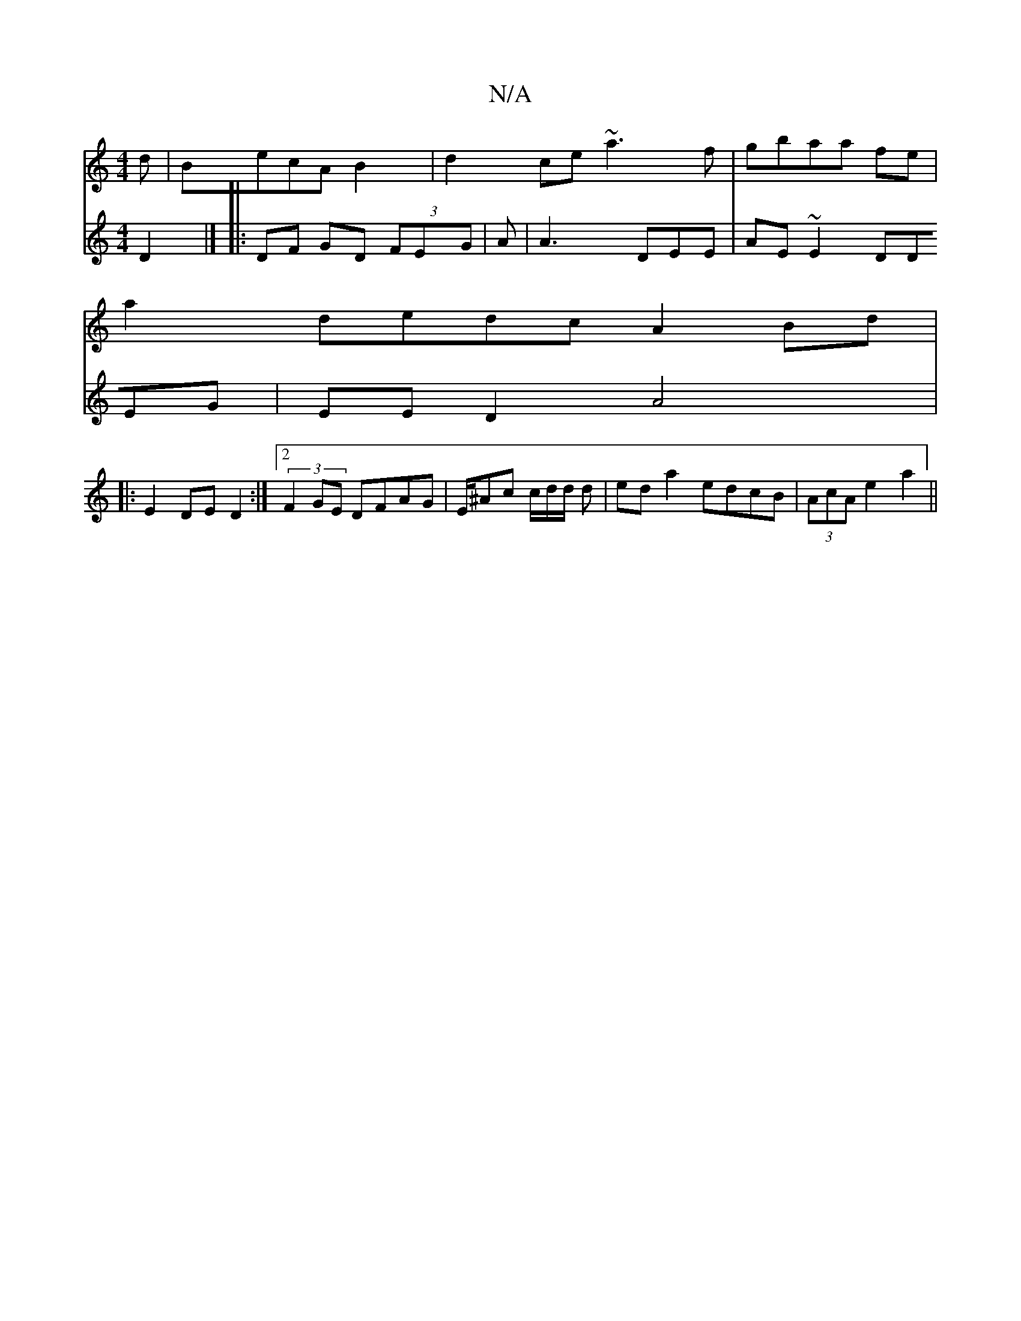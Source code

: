 X:1
T:N/A
M:4/4
R:N/A
K:Cmajor
d|BecA B2|d2 ce ~a3f|gbaa fe |
a2 dedc A2 Bd|
V:~F3E D2 |]
|:DF GD (3FEG |
A|A3 DEE | AE~E2 DDEG|EED2 A4 |
|: E2 DE D2:|2 (3F2GE DFAG | E/^Ac c/d/d/ d | ed a2 edcB|(3AcA e2 a2||

ed|(3ezce2 decd|FEDF 